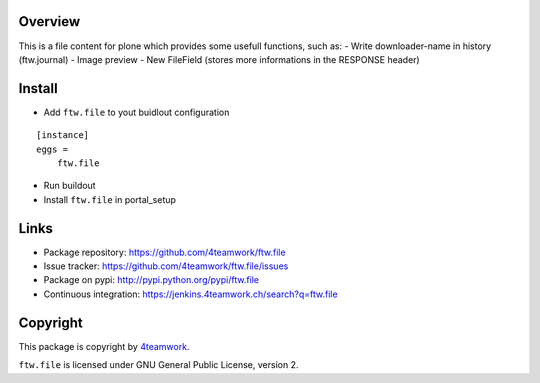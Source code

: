 Overview
========

This is a file content for plone which provides some usefull functions, 
such as:
- Write downloader-name in history (ftw.journal)
- Image preview
- New FileField (stores more informations in the RESPONSE header)


Install
=======

- Add ``ftw.file`` to yout buidlout configuration

::

    [instance]
    eggs = 
        ftw.file
    
- Run buildout

- Install ``ftw.file`` in portal_setup


Links
=====

- Package repository: https://github.com/4teamwork/ftw.file
- Issue tracker: https://github.com/4teamwork/ftw.file/issues
- Package on pypi: http://pypi.python.org/pypi/ftw.file
- Continuous integration: https://jenkins.4teamwork.ch/search?q=ftw.file


Copyright
=========

This package is copyright by `4teamwork <http://www.4teamwork.ch/>`_.

``ftw.file`` is licensed under GNU General Public License, version 2.
